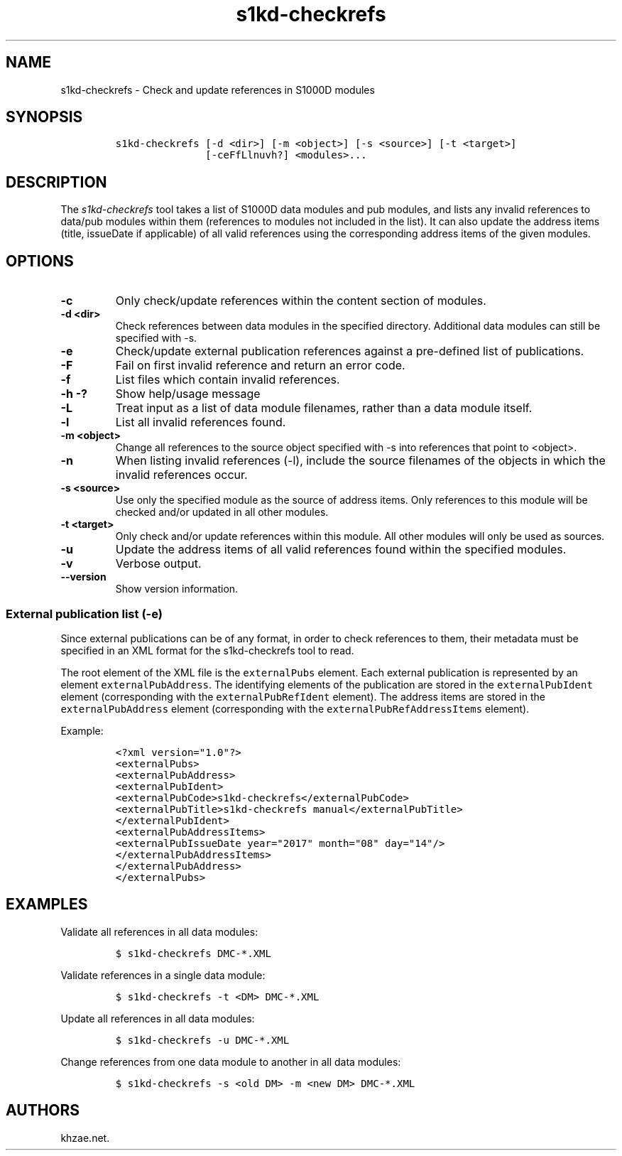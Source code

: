 .\" Automatically generated by Pandoc 1.19.2.1
.\"
.TH "s1kd\-checkrefs" "1" "2018\-06\-01" "" "s1kd\-tools"
.hy
.SH NAME
.PP
s1kd\-checkrefs \- Check and update references in S1000D modules
.SH SYNOPSIS
.IP
.nf
\f[C]
s1kd\-checkrefs\ [\-d\ <dir>]\ [\-m\ <object>]\ [\-s\ <source>]\ [\-t\ <target>]
\ \ \ \ \ \ \ \ \ \ \ \ \ \ \ [\-ceFfLlnuvh?]\ <modules>...
\f[]
.fi
.SH DESCRIPTION
.PP
The \f[I]s1kd\-checkrefs\f[] tool takes a list of S1000D data modules
and pub modules, and lists any invalid references to data/pub modules
within them (references to modules not included in the list).
It can also update the address items (title, issueDate if applicable) of
all valid references using the corresponding address items of the given
modules.
.SH OPTIONS
.TP
.B \-c
Only check/update references within the content section of modules.
.RS
.RE
.TP
.B \-d <dir>
Check references between data modules in the specified directory.
Additional data modules can still be specified with \-s.
.RS
.RE
.TP
.B \-e
Check/update external publication references against a pre\-defined list
of publications.
.RS
.RE
.TP
.B \-F
Fail on first invalid reference and return an error code.
.RS
.RE
.TP
.B \-f
List files which contain invalid references.
.RS
.RE
.TP
.B \-h \-?
Show help/usage message
.RS
.RE
.TP
.B \-L
Treat input as a list of data module filenames, rather than a data
module itself.
.RS
.RE
.TP
.B \-l
List all invalid references found.
.RS
.RE
.TP
.B \-m <object>
Change all references to the source object specified with \-s into
references that point to <object>.
.RS
.RE
.TP
.B \-n
When listing invalid references (\-l), include the source filenames of
the objects in which the invalid references occur.
.RS
.RE
.TP
.B \-s <source>
Use only the specified module as the source of address items.
Only references to this module will be checked and/or updated in all
other modules.
.RS
.RE
.TP
.B \-t <target>
Only check and/or update references within this module.
All other modules will only be used as sources.
.RS
.RE
.TP
.B \-u
Update the address items of all valid references found within the
specified modules.
.RS
.RE
.TP
.B \-v
Verbose output.
.RS
.RE
.TP
.B \-\-version
Show version information.
.RS
.RE
.SS External publication list (\-e)
.PP
Since external publications can be of any format, in order to check
references to them, their metadata must be specified in an XML format
for the s1kd\-checkrefs tool to read.
.PP
The root element of the XML file is the \f[C]externalPubs\f[] element.
Each external publication is represented by an element
\f[C]externalPubAddress\f[].
The identifying elements of the publication are stored in the
\f[C]externalPubIdent\f[] element (corresponding with the
\f[C]externalPubRefIdent\f[] element).
The address items are stored in the \f[C]externalPubAddress\f[] element
(corresponding with the \f[C]externalPubRefAddressItems\f[] element).
.PP
Example:
.IP
.nf
\f[C]
<?xml\ version="1.0"?>
<externalPubs>
<externalPubAddress>
<externalPubIdent>
<externalPubCode>s1kd\-checkrefs</externalPubCode>
<externalPubTitle>s1kd\-checkrefs\ manual</externalPubTitle>
</externalPubIdent>
<externalPubAddressItems>
<externalPubIssueDate\ year="2017"\ month="08"\ day="14"/>
</externalPubAddressItems>
</externalPubAddress>
</externalPubs>
\f[]
.fi
.SH EXAMPLES
.PP
Validate all references in all data modules:
.IP
.nf
\f[C]
$\ s1kd\-checkrefs\ DMC\-*.XML
\f[]
.fi
.PP
Validate references in a single data module:
.IP
.nf
\f[C]
$\ s1kd\-checkrefs\ \-t\ <DM>\ DMC\-*.XML
\f[]
.fi
.PP
Update all references in all data modules:
.IP
.nf
\f[C]
$\ s1kd\-checkrefs\ \-u\ DMC\-*.XML
\f[]
.fi
.PP
Change references from one data module to another in all data modules:
.IP
.nf
\f[C]
$\ s1kd\-checkrefs\ \-s\ <old\ DM>\ \-m\ <new\ DM>\ DMC\-*.XML
\f[]
.fi
.SH AUTHORS
khzae.net.
